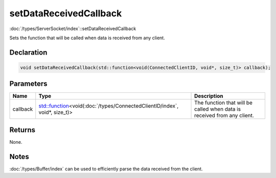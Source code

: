 setDataReceivedCallback
=======================

:doc:`/types/ServerSocket/index`::setDataReceivedCallback

Sets the function that will be called when data is received from any client.

Declaration
-----------

.. code-block:: cpp

	void setDataReceivedCallback(std::function<void(ConnectedClientID, void*, size_t)> callback);

Parameters
----------

.. list-table::
	:width: 100%
	:header-rows: 1
	:class: code-table

	* - Name
	  - Type
	  - Description
	* - callback
	  - `std::function <https://en.cppreference.com/w/cpp/utility/functional/function>`_\<void(:doc:`/types/ConnectedClientID/index`, void*, size_t)>
	  - The function that will be called when data is received from any client.

Returns
-------

None.

Notes
-----

:doc:`/types/Buffer/index` can be used to efficiently parse the data received from the client.